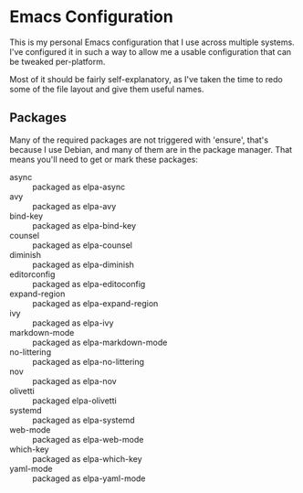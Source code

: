 #+TITLE Nathan's Personal Emacs Configuration
#+AUTHOR Nathan DeGruchy
#+DATE 2014-10-24
#+Time-stamp: <2020-05-05 09:38:46 nathan>

* Emacs Configuration

This is my personal Emacs configuration that I use across multiple
systems. I've configured it in such a way to allow me a usable
configuration that can be tweaked per-platform.

Most of it should be fairly self-explanatory, as I've taken the time
to redo some of the file layout and give them useful names.

** Packages

   Many of the required packages are not triggered with 'ensure',
   that's because I use Debian, and many of them are in the package
   manager. That means you'll need to get or mark these packages:

     - async :: packaged as elpa-async
     - avy :: packaged as elpa-avy
     - bind-key :: packaged as elpa-bind-key
     - counsel :: packaged as elpa-counsel
     - diminish :: packaged as elpa-diminish
     - editorconfig :: packaged as elpa-editoconfig
     - expand-region :: packaged as elpa-expand-region
     - ivy :: packaged as elpa-ivy
     - markdown-mode :: packaged as elpa-markdown-mode
     - no-littering :: packaged as elpa-no-littering
     - nov :: packaged as elpa-nov
     - olivetti :: packaged elpa-olivetti
     - systemd :: packaged as elpa-systemd
     - web-mode :: packaged as elpa-web-mode
     - which-key :: packaged as elpa-which-key
     - yaml-mode :: packaged as elpa-yaml-mode
